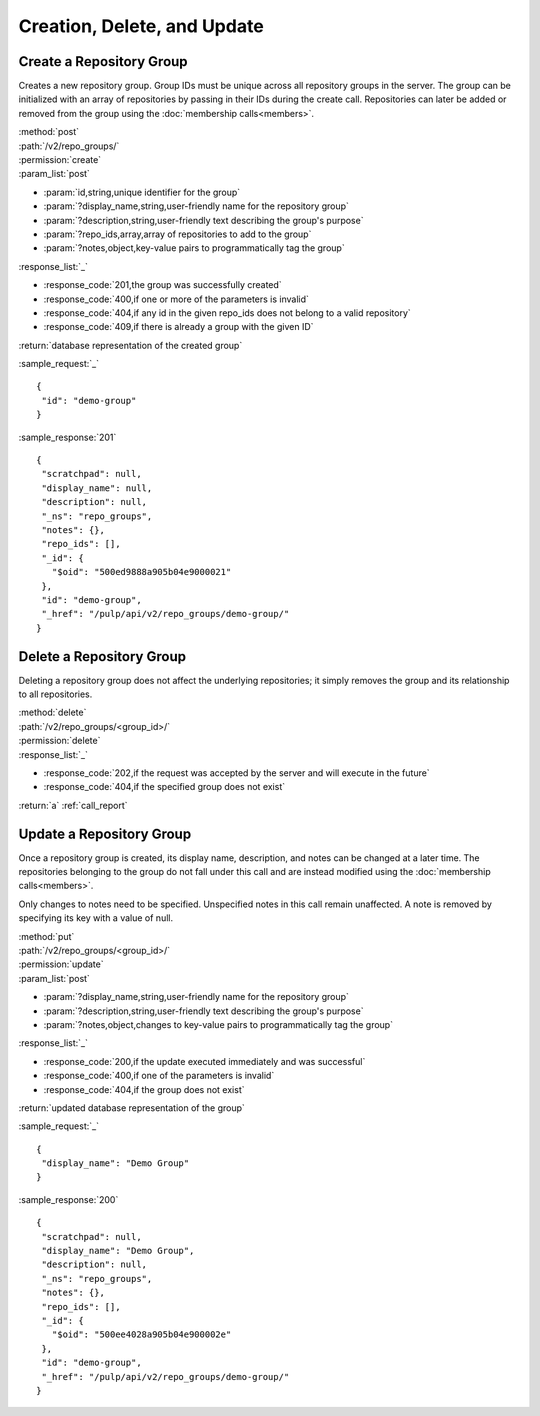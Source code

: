 Creation, Delete, and Update
============================

.. _create_repo_group:

Create a Repository Group
-------------------------

Creates a new repository group. Group IDs must be unique across all repository
groups in the server. The group can be initialized with an array of repositories
by passing in their IDs during the create call. Repositories can later be added
or removed from the group using the :doc:`membership calls<members>`.

| :method:`post`
| :path:`/v2/repo_groups/`
| :permission:`create`
| :param_list:`post`

* :param:`id,string,unique identifier for the group`
* :param:`?display_name,string,user-friendly name for the repository group`
* :param:`?description,string,user-friendly text describing the group's purpose`
* :param:`?repo_ids,array,array of repositories to add to the group`
* :param:`?notes,object,key-value pairs to programmatically tag the group`

| :response_list:`_`

* :response_code:`201,the group was successfully created`
* :response_code:`400,if one or more of the parameters is invalid`
* :response_code:`404,if any id in the given repo_ids does not belong to a valid repository`
* :response_code:`409,if there is already a group with the given ID`

| :return:`database representation of the created group`

:sample_request:`_` ::

 {
  "id": "demo-group"
 }

:sample_response:`201` ::

 {
  "scratchpad": null,
  "display_name": null,
  "description": null,
  "_ns": "repo_groups",
  "notes": {},
  "repo_ids": [],
  "_id": {
    "$oid": "500ed9888a905b04e9000021"
  },
  "id": "demo-group",
  "_href": "/pulp/api/v2/repo_groups/demo-group/"
 }


Delete a Repository Group
-------------------------

Deleting a repository group does not affect the underlying repositories; it
simply removes the group and its relationship to all repositories.

| :method:`delete`
| :path:`/v2/repo_groups/<group_id>/`
| :permission:`delete`
| :response_list:`_`

* :response_code:`202,if the request was accepted by the server and will execute in the future`
* :response_code:`404,if the specified group does not exist`

| :return:`a` :ref:`call_report`

Update a Repository Group
-------------------------

Once a repository group is created, its display name, description, and notes
can be changed at a later time. The repositories belonging to the group do not
fall under this call and are instead modified using the
:doc:`membership calls<members>`.

Only changes to notes need to be specified. Unspecified notes in this call
remain unaffected. A note is removed by specifying its key with a value of null.

| :method:`put`
| :path:`/v2/repo_groups/<group_id>/`
| :permission:`update`
| :param_list:`post`

* :param:`?display_name,string,user-friendly name for the repository group`
* :param:`?description,string,user-friendly text describing the group's purpose`
* :param:`?notes,object,changes to key-value pairs to programmatically tag the group`

| :response_list:`_`

* :response_code:`200,if the update executed immediately and was successful`
* :response_code:`400,if one of the parameters is invalid`
* :response_code:`404,if the group does not exist`

| :return:`updated database representation of the group`

:sample_request:`_` ::

 {
  "display_name": "Demo Group"
 }

:sample_response:`200` ::

 {
  "scratchpad": null,
  "display_name": "Demo Group",
  "description": null,
  "_ns": "repo_groups",
  "notes": {},
  "repo_ids": [],
  "_id": {
    "$oid": "500ee4028a905b04e900002e"
  },
  "id": "demo-group",
  "_href": "/pulp/api/v2/repo_groups/demo-group/"
 }

